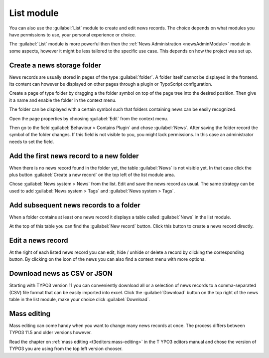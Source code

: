 .. _listModule:

===========
List module
===========

You can also use the :guilabel:`List` module to create and edit news records.
The choice depends on what modules you have permissions to use, your personal
experience or choice.

The :guilabel:`List` module is more powerful then then the
:ref:`News Administration <newsAdminModule>` module in some aspects,
however it might be less tailored to the specific use case. This depends on
how the project was set up.

.. todo: insert screenshot here.

Create a news storage folder
============================

News records are usually stored in pages of the type :guilabel:`folder`. A
folder itself cannot be displayed in the frontend. Its content can however
be displayed on other pages through a plugin or TypoScript configuration.

Create a page of type folder by dragging a the folder symbol on top of the page
tree into the desired position. Then give it a name and enable the folder in
the context menu.

The folder can be displayed with a certain symbol such that folders containing
news can be easily recognized.

Open the page properties by choosing :guilabel:`Edit` from the context menu.

Then go to the field :guilabel:`Behaviour > Contains Plugin` and chose
:guilabel:`News`. After saving the folder record the symbol of the folder
changes. If this field is not visible to you, you might lack permissions. In
this case an administrator needs to set the field.

.. _listAddFirstRecord:

Add the first news record to a new folder
=========================================

When there is no news record found in the folder yet, the table
:guilabel:`News` is not visible yet. In that case click the plus button
:guilabel:`Create a new record` on the top left of the list module area.

Chose :guilabel:`News system > News` from the list. Edit and save the news
record as usual. The same strategy can be used to add
:guilabel:`News system > Tags` and :guilabel:`News system > Tags`.


Add subsequent news records to a folder
=======================================

When a folder contains at least one news record it displays a table
called :guilabel:`News` in the list module.

At the top of this table you can find the :guilabel:`New record` button.
Click this button to create a news record directly.

Edit a news record
==================

At the right of each listed news record you can edit, hide / unhide or
delete a record by clicking the corresponding button. By clicking on the
icon of the news you can also find a context menu with more options.

Download news as CSV or JSON
============================

Starting with TYPO3 version 11 you can conveniently download all or a
selection of news records to a comma-separated (CSV) file format that
can be easily imported into excel. Click the :guilabel:`Download` button
on the top right of the news table in the list module, make your choice
click :guilabel:`Download`.

Mass editing
============

Mass editing can come handy when you want to change many news records at
once. The process differs between TYPO3 11.5 and older versions however.

Read the chapter on :ref:`mass editing <t3editors:mass-editing>` in the T
YPO3 editors manual and chose the version of TYPO3 you are using from
the top left version chooser.
